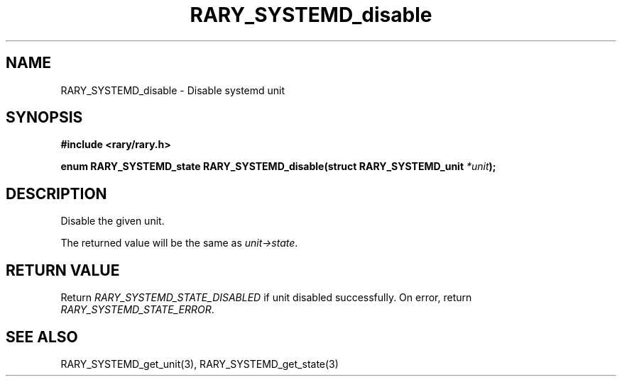 .TH RARY_SYSTEMD_disable 3 2021-03-03 Rary "library's man page"

.SH NAME

RARY_SYSTEMD_disable \- Disable systemd unit

.SH SYNOPSIS

.B #include <rary/rary.h>

.BI "enum RARY_SYSTEMD_state RARY_SYSTEMD_disable(struct RARY_SYSTEMD_unit " *unit );

.SH DESCRIPTION

Disable the given unit.

The returned value will be the same as
.IR unit->state .

.SH RETURN VALUE

Return
.I RARY_SYSTEMD_STATE_DISABLED
if unit disabled successfully.
On error, return
.IR RARY_SYSTEMD_STATE_ERROR .

.SH SEE ALSO
RARY_SYSTEMD_get_unit(3), RARY_SYSTEMD_get_state(3)